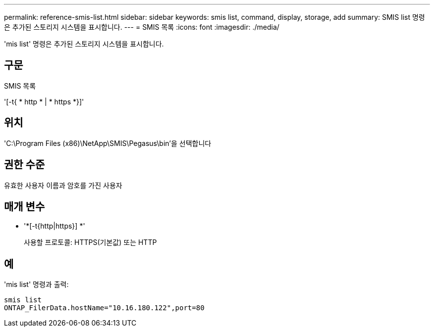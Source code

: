 ---
permalink: reference-smis-list.html 
sidebar: sidebar 
keywords: smis list, command, display, storage, add 
summary: SMIS list 명령은 추가된 스토리지 시스템을 표시합니다. 
---
= SMIS 목록
:icons: font
:imagesdir: ./media/


[role="lead"]
'mis list' 명령은 추가된 스토리지 시스템을 표시합니다.



== 구문

SMIS 목록

'[-t{ * http * | * https *}]'



== 위치

'C:\Program Files (x86)\NetApp\SMIS\Pegasus\bin'을 선택합니다



== 권한 수준

유효한 사용자 이름과 암호를 가진 사용자



== 매개 변수

* '*[-t{http|https}] *'
+
사용할 프로토콜: HTTPS(기본값) 또는 HTTP





== 예

'mis list' 명령과 출력:

[listing]
----
smis list
ONTAP_FilerData.hostName="10.16.180.122",port=80
----